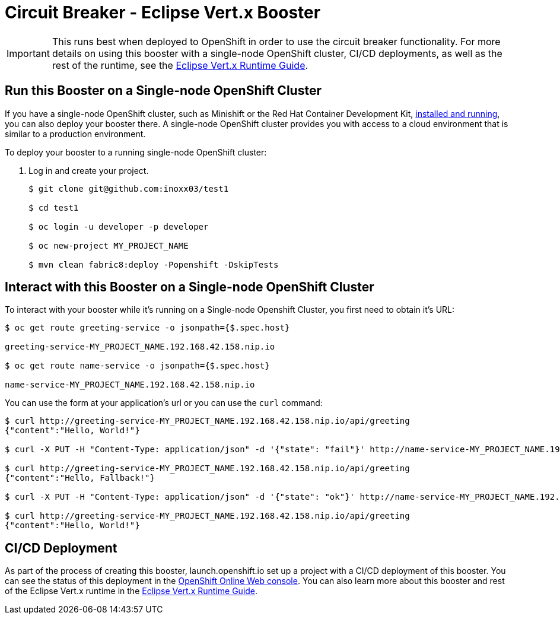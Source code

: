 = Circuit Breaker - Eclipse Vert.x Booster

IMPORTANT: This runs best when deployed to OpenShift in order to use the circuit breaker functionality. For more details on using this booster with a single-node OpenShift cluster, CI/CD deployments, as well as the rest of the runtime, see the link:http://appdev.openshift.io/docs/vertx-runtime.html[Eclipse Vert.x Runtime Guide].

== Run this Booster on a Single-node OpenShift Cluster
If you have a single-node OpenShift cluster, such as Minishift or the Red Hat Container Development Kit, link:http://appdev.openshift.io/docs/minishift-installation.html[installed and running], you can also deploy your booster there. A single-node OpenShift cluster provides you with access to a cloud environment that is similar to a production environment.

To deploy your booster to a running single-node OpenShift cluster:

. Log in and create your project.
+
[source,bash,options="nowrap",subs="attributes+"]
----
$ git clone git@github.com:inoxx03/test1

$ cd test1

$ oc login -u developer -p developer

$ oc new-project MY_PROJECT_NAME

$ mvn clean fabric8:deploy -Popenshift -DskipTests
----


== Interact with this Booster on a Single-node OpenShift Cluster

To interact with your booster while it's running on a Single-node Openshift Cluster, you first need to obtain it's URL:

[source,bash,options="nowrap",subs="attributes+"]
----
$ oc get route greeting-service -o jsonpath={$.spec.host}

greeting-service-MY_PROJECT_NAME.192.168.42.158.nip.io

$ oc get route name-service -o jsonpath={$.spec.host}

name-service-MY_PROJECT_NAME.192.168.42.158.nip.io
----


You can use the form at your application's url or you can use the `curl` command:


[source,bash,options="nowrap",subs="attributes+"]
----
$ curl http://greeting-service-MY_PROJECT_NAME.192.168.42.158.nip.io/api/greeting
{"content":"Hello, World!"}

$ curl -X PUT -H "Content-Type: application/json" -d '{"state": "fail"}' http://name-service-MY_PROJECT_NAME.192.168.42.158.nip.io/api/state

$ curl http://greeting-service-MY_PROJECT_NAME.192.168.42.158.nip.io/api/greeting
{"content":"Hello, Fallback!"}

$ curl -X PUT -H "Content-Type: application/json" -d '{"state": "ok"}' http://name-service-MY_PROJECT_NAME.192.168.42.158.nip.io/api/state

$ curl http://greeting-service-MY_PROJECT_NAME.192.168.42.158.nip.io/api/greeting
{"content":"Hello, World!"}
----

== CI/CD Deployment
As part of the process of creating this booster, launch.openshift.io set up a project with a CI/CD deployment of this booster. You can see the status of this deployment in the link:https://manage.openshift.com[OpenShift Online Web console]. You can also learn more about this booster and rest of the Eclipse Vert.x runtime in the link:http://appdev.openshift.io/docs/vertx-runtime.html[Eclipse Vert.x Runtime Guide].